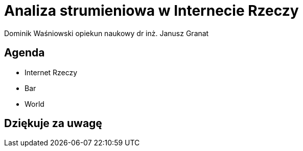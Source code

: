 = Analiza strumieniowa w Internecie Rzeczy
Dominik Waśniowski opiekun naukowy dr inż. Janusz Granat
:revealjs_theme: white
:revealjs_control: false
:revealjs_slideNumber: true

== Agenda

* Internet Rzeczy
* Bar
* World

== Dziękuje za uwagę

